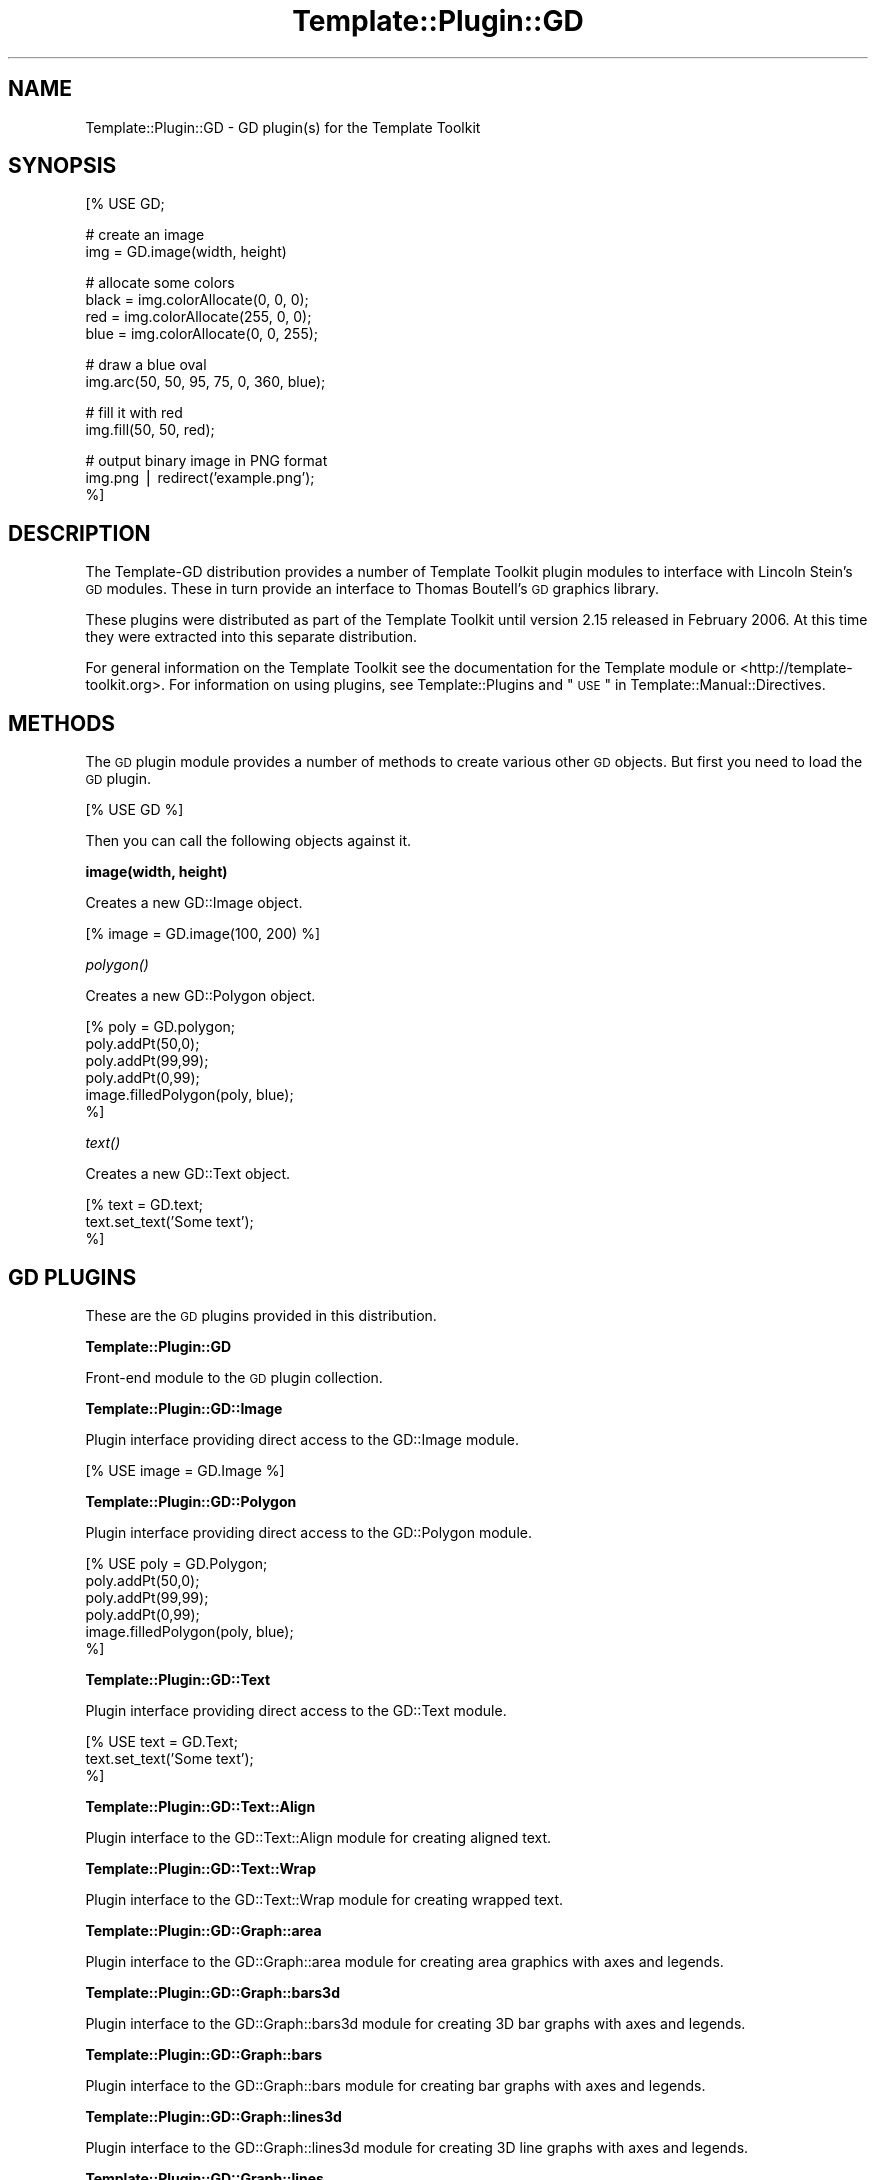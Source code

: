 .\" Automatically generated by Pod::Man v1.37, Pod::Parser v1.32
.\"
.\" Standard preamble:
.\" ========================================================================
.de Sh \" Subsection heading
.br
.if t .Sp
.ne 5
.PP
\fB\\$1\fR
.PP
..
.de Sp \" Vertical space (when we can't use .PP)
.if t .sp .5v
.if n .sp
..
.de Vb \" Begin verbatim text
.ft CW
.nf
.ne \\$1
..
.de Ve \" End verbatim text
.ft R
.fi
..
.\" Set up some character translations and predefined strings.  \*(-- will
.\" give an unbreakable dash, \*(PI will give pi, \*(L" will give a left
.\" double quote, and \*(R" will give a right double quote.  | will give a
.\" real vertical bar.  \*(C+ will give a nicer C++.  Capital omega is used to
.\" do unbreakable dashes and therefore won't be available.  \*(C` and \*(C'
.\" expand to `' in nroff, nothing in troff, for use with C<>.
.tr \(*W-|\(bv\*(Tr
.ds C+ C\v'-.1v'\h'-1p'\s-2+\h'-1p'+\s0\v'.1v'\h'-1p'
.ie n \{\
.    ds -- \(*W-
.    ds PI pi
.    if (\n(.H=4u)&(1m=24u) .ds -- \(*W\h'-12u'\(*W\h'-12u'-\" diablo 10 pitch
.    if (\n(.H=4u)&(1m=20u) .ds -- \(*W\h'-12u'\(*W\h'-8u'-\"  diablo 12 pitch
.    ds L" ""
.    ds R" ""
.    ds C` ""
.    ds C' ""
'br\}
.el\{\
.    ds -- \|\(em\|
.    ds PI \(*p
.    ds L" ``
.    ds R" ''
'br\}
.\"
.\" If the F register is turned on, we'll generate index entries on stderr for
.\" titles (.TH), headers (.SH), subsections (.Sh), items (.Ip), and index
.\" entries marked with X<> in POD.  Of course, you'll have to process the
.\" output yourself in some meaningful fashion.
.if \nF \{\
.    de IX
.    tm Index:\\$1\t\\n%\t"\\$2"
..
.    nr % 0
.    rr F
.\}
.\"
.\" For nroff, turn off justification.  Always turn off hyphenation; it makes
.\" way too many mistakes in technical documents.
.hy 0
.if n .na
.\"
.\" Accent mark definitions (@(#)ms.acc 1.5 88/02/08 SMI; from UCB 4.2).
.\" Fear.  Run.  Save yourself.  No user-serviceable parts.
.    \" fudge factors for nroff and troff
.if n \{\
.    ds #H 0
.    ds #V .8m
.    ds #F .3m
.    ds #[ \f1
.    ds #] \fP
.\}
.if t \{\
.    ds #H ((1u-(\\\\n(.fu%2u))*.13m)
.    ds #V .6m
.    ds #F 0
.    ds #[ \&
.    ds #] \&
.\}
.    \" simple accents for nroff and troff
.if n \{\
.    ds ' \&
.    ds ` \&
.    ds ^ \&
.    ds , \&
.    ds ~ ~
.    ds /
.\}
.if t \{\
.    ds ' \\k:\h'-(\\n(.wu*8/10-\*(#H)'\'\h"|\\n:u"
.    ds ` \\k:\h'-(\\n(.wu*8/10-\*(#H)'\`\h'|\\n:u'
.    ds ^ \\k:\h'-(\\n(.wu*10/11-\*(#H)'^\h'|\\n:u'
.    ds , \\k:\h'-(\\n(.wu*8/10)',\h'|\\n:u'
.    ds ~ \\k:\h'-(\\n(.wu-\*(#H-.1m)'~\h'|\\n:u'
.    ds / \\k:\h'-(\\n(.wu*8/10-\*(#H)'\z\(sl\h'|\\n:u'
.\}
.    \" troff and (daisy-wheel) nroff accents
.ds : \\k:\h'-(\\n(.wu*8/10-\*(#H+.1m+\*(#F)'\v'-\*(#V'\z.\h'.2m+\*(#F'.\h'|\\n:u'\v'\*(#V'
.ds 8 \h'\*(#H'\(*b\h'-\*(#H'
.ds o \\k:\h'-(\\n(.wu+\w'\(de'u-\*(#H)/2u'\v'-.3n'\*(#[\z\(de\v'.3n'\h'|\\n:u'\*(#]
.ds d- \h'\*(#H'\(pd\h'-\w'~'u'\v'-.25m'\f2\(hy\fP\v'.25m'\h'-\*(#H'
.ds D- D\\k:\h'-\w'D'u'\v'-.11m'\z\(hy\v'.11m'\h'|\\n:u'
.ds th \*(#[\v'.3m'\s+1I\s-1\v'-.3m'\h'-(\w'I'u*2/3)'\s-1o\s+1\*(#]
.ds Th \*(#[\s+2I\s-2\h'-\w'I'u*3/5'\v'-.3m'o\v'.3m'\*(#]
.ds ae a\h'-(\w'a'u*4/10)'e
.ds Ae A\h'-(\w'A'u*4/10)'E
.    \" corrections for vroff
.if v .ds ~ \\k:\h'-(\\n(.wu*9/10-\*(#H)'\s-2\u~\d\s+2\h'|\\n:u'
.if v .ds ^ \\k:\h'-(\\n(.wu*10/11-\*(#H)'\v'-.4m'^\v'.4m'\h'|\\n:u'
.    \" for low resolution devices (crt and lpr)
.if \n(.H>23 .if \n(.V>19 \
\{\
.    ds : e
.    ds 8 ss
.    ds o a
.    ds d- d\h'-1'\(ga
.    ds D- D\h'-1'\(hy
.    ds th \o'bp'
.    ds Th \o'LP'
.    ds ae ae
.    ds Ae AE
.\}
.rm #[ #] #H #V #F C
.\" ========================================================================
.\"
.IX Title "Template::Plugin::GD 3"
.TH Template::Plugin::GD 3 "2006-02-03" "perl v5.8.8" "User Contributed Perl Documentation"
.SH "NAME"
Template::Plugin::GD \- GD plugin(s) for the Template Toolkit
.SH "SYNOPSIS"
.IX Header "SYNOPSIS"
.Vb 1
\&    [% USE GD;
.Ve
.PP
.Vb 2
\&       # create an image
\&       img = GD.image(width, height)
.Ve
.PP
.Vb 4
\&       # allocate some colors
\&       black = img.colorAllocate(0,   0,   0);
\&       red   = img.colorAllocate(255, 0,   0);
\&       blue  = img.colorAllocate(0,   0, 255);
.Ve
.PP
.Vb 2
\&       # draw a blue oval
\&       img.arc(50, 50, 95, 75, 0, 360, blue);
.Ve
.PP
.Vb 2
\&       # fill it with red
\&       img.fill(50, 50, red);
.Ve
.PP
.Vb 3
\&       # output binary image in PNG format
\&       img.png | redirect('example.png');
\&    %]
.Ve
.SH "DESCRIPTION"
.IX Header "DESCRIPTION"
The Template-GD distribution provides a number of Template Toolkit
plugin modules to interface with Lincoln Stein's \s-1GD\s0 modules.  These in
turn provide an interface to Thomas Boutell's \s-1GD\s0 graphics library.
.PP
These plugins were distributed as part of the Template Toolkit until
version 2.15 released in February 2006.  At this time they were
extracted into this separate distribution.
.PP
For general information on the Template Toolkit see the documentation
for the Template module or <http://template\-toolkit.org>.  For
information on using plugins, see Template::Plugins and
\&\*(L"\s-1USE\s0\*(R" in Template::Manual::Directives.
.SH "METHODS"
.IX Header "METHODS"
The \s-1GD\s0 plugin module provides a number of methods to create various
other \s-1GD\s0 objects.  But first you need to load the \s-1GD\s0 plugin.
.PP
.Vb 1
\&    [% USE GD %]
.Ve
.PP
Then you can call the following objects against it.
.Sh "image(width, height)"
.IX Subsection "image(width, height)"
Creates a new GD::Image object.
.PP
.Vb 1
\&    [% image = GD.image(100, 200) %]
.Ve
.Sh "\fIpolygon()\fP"
.IX Subsection "polygon()"
Creates a new GD::Polygon object.
.PP
.Vb 6
\&    [% poly = GD.polygon;
\&       poly.addPt(50,0);
\&       poly.addPt(99,99);
\&       poly.addPt(0,99);
\&       image.filledPolygon(poly, blue);
\&    %]
.Ve
.Sh "\fItext()\fP"
.IX Subsection "text()"
Creates a new GD::Text object.
.PP
.Vb 3
\&    [%  text = GD.text;
\&        text.set_text('Some text');
\&    %]
.Ve
.SH "GD PLUGINS"
.IX Header "GD PLUGINS"
These are the \s-1GD\s0 plugins provided in this distribution.  
.Sh "Template::Plugin::GD"
.IX Subsection "Template::Plugin::GD"
Front-end module to the \s-1GD\s0 plugin collection.
.Sh "Template::Plugin::GD::Image"
.IX Subsection "Template::Plugin::GD::Image"
Plugin interface providing direct access to the GD::Image module.
.PP
.Vb 1
\&    [% USE image = GD.Image %]
.Ve
.Sh "Template::Plugin::GD::Polygon"
.IX Subsection "Template::Plugin::GD::Polygon"
Plugin interface providing direct access to the GD::Polygon module.
.PP
.Vb 6
\&    [% USE poly = GD.Polygon;
\&       poly.addPt(50,0);
\&       poly.addPt(99,99);
\&       poly.addPt(0,99);
\&       image.filledPolygon(poly, blue);
\&    %]
.Ve
.Sh "Template::Plugin::GD::Text"
.IX Subsection "Template::Plugin::GD::Text"
Plugin interface providing direct access to the GD::Text module.
.PP
.Vb 3
\&    [%  USE text = GD.Text;
\&        text.set_text('Some text');
\&    %]
.Ve
.Sh "Template::Plugin::GD::Text::Align"
.IX Subsection "Template::Plugin::GD::Text::Align"
Plugin interface to the GD::Text::Align module for creating aligned
text.
.Sh "Template::Plugin::GD::Text::Wrap"
.IX Subsection "Template::Plugin::GD::Text::Wrap"
Plugin interface to the GD::Text::Wrap module for creating wrapped
text.
.Sh "Template::Plugin::GD::Graph::area"
.IX Subsection "Template::Plugin::GD::Graph::area"
Plugin interface to the GD::Graph::area module for creating area graphics
with axes and legends.
.Sh "Template::Plugin::GD::Graph::bars3d"
.IX Subsection "Template::Plugin::GD::Graph::bars3d"
Plugin interface to the GD::Graph::bars3d module for creating 3D bar
graphs with axes and legends.
.Sh "Template::Plugin::GD::Graph::bars"
.IX Subsection "Template::Plugin::GD::Graph::bars"
Plugin interface to the GD::Graph::bars module for creating bar graphs
with axes and legends.
.Sh "Template::Plugin::GD::Graph::lines3d"
.IX Subsection "Template::Plugin::GD::Graph::lines3d"
Plugin interface to the GD::Graph::lines3d module for creating 3D line
graphs with axes and legends.
.Sh "Template::Plugin::GD::Graph::lines"
.IX Subsection "Template::Plugin::GD::Graph::lines"
Plugin interface to the GD::Graph::lines module for creating line
graphs with axes and legends.
.Sh "Template::Plugin::GD::Graph::linespoints"
.IX Subsection "Template::Plugin::GD::Graph::linespoints"
Plugin interface to the GD::Graph::linespoints module for creating
line/point graphs with axes and legends
.Sh "Template::Plugin::GD::Graph::mixed"
.IX Subsection "Template::Plugin::GD::Graph::mixed"
Plugin interface to the GD::Graph::mixed module for creating mixed
graphs with axes and legends.
.Sh "Template::Plugin::GD::Graph::pie3d"
.IX Subsection "Template::Plugin::GD::Graph::pie3d"
Plugin interface to the GD::Graph::pie3d module for creating 3D pie
charts with legends.
.Sh "Template::Plugin::GD::Graph::pie"
.IX Subsection "Template::Plugin::GD::Graph::pie"
Plugin interface to the GD::Graph::pie module for creating pie
charts with legends.
.Sh "Template::Plugin::GD::Graph::points"
.IX Subsection "Template::Plugin::GD::Graph::points"
Plugin interface to the GD::Graph::points module for creating point
graphs with axes and legends 
.Sh "Template::Plugin::GD::Constants"
.IX Subsection "Template::Plugin::GD::Constants"
Provides access to various \s-1GD\s0 constants.
.PP
.Vb 3
\&    [% USE gdc = GD.Constants;
\&       font = gdc.gdLargeFont
\&    %]
.Ve
.SH "AUTHORS"
.IX Header "AUTHORS"
Thomas Boutell wrote the \s-1GD\s0 graphics library.  Lincoln D. Stein wrote
the Perl \s-1GD\s0 modules and Martien Verbruggen wrote the GD::Text and
GD::Graph modules that interface with it.  Craig Barratt wrote the \s-1GD\s0
plugins for the Template Toolkit.  Andy Wardley wrote the Template
Toolkit.  Larry wrote Perl.  Brian and Dennis wrote C.  Dennis and Ken
wrote Unix.  
.SH "VERSION"
.IX Header "VERSION"
This is version 2.66 of the Template::Plugin::GD module set.
.SH "COPYRIGHT"
.IX Header "COPYRIGHT"
Copyright (C) 2001 Craig Barratt, 2006 Andy Wardley.
.PP
This module is free software; you can redistribute it and/or
modify it under the same terms as Perl itself.
.SH "SEE ALSO"
.IX Header "SEE ALSO"
Template, Template::Plugins, \s-1GD\s0
